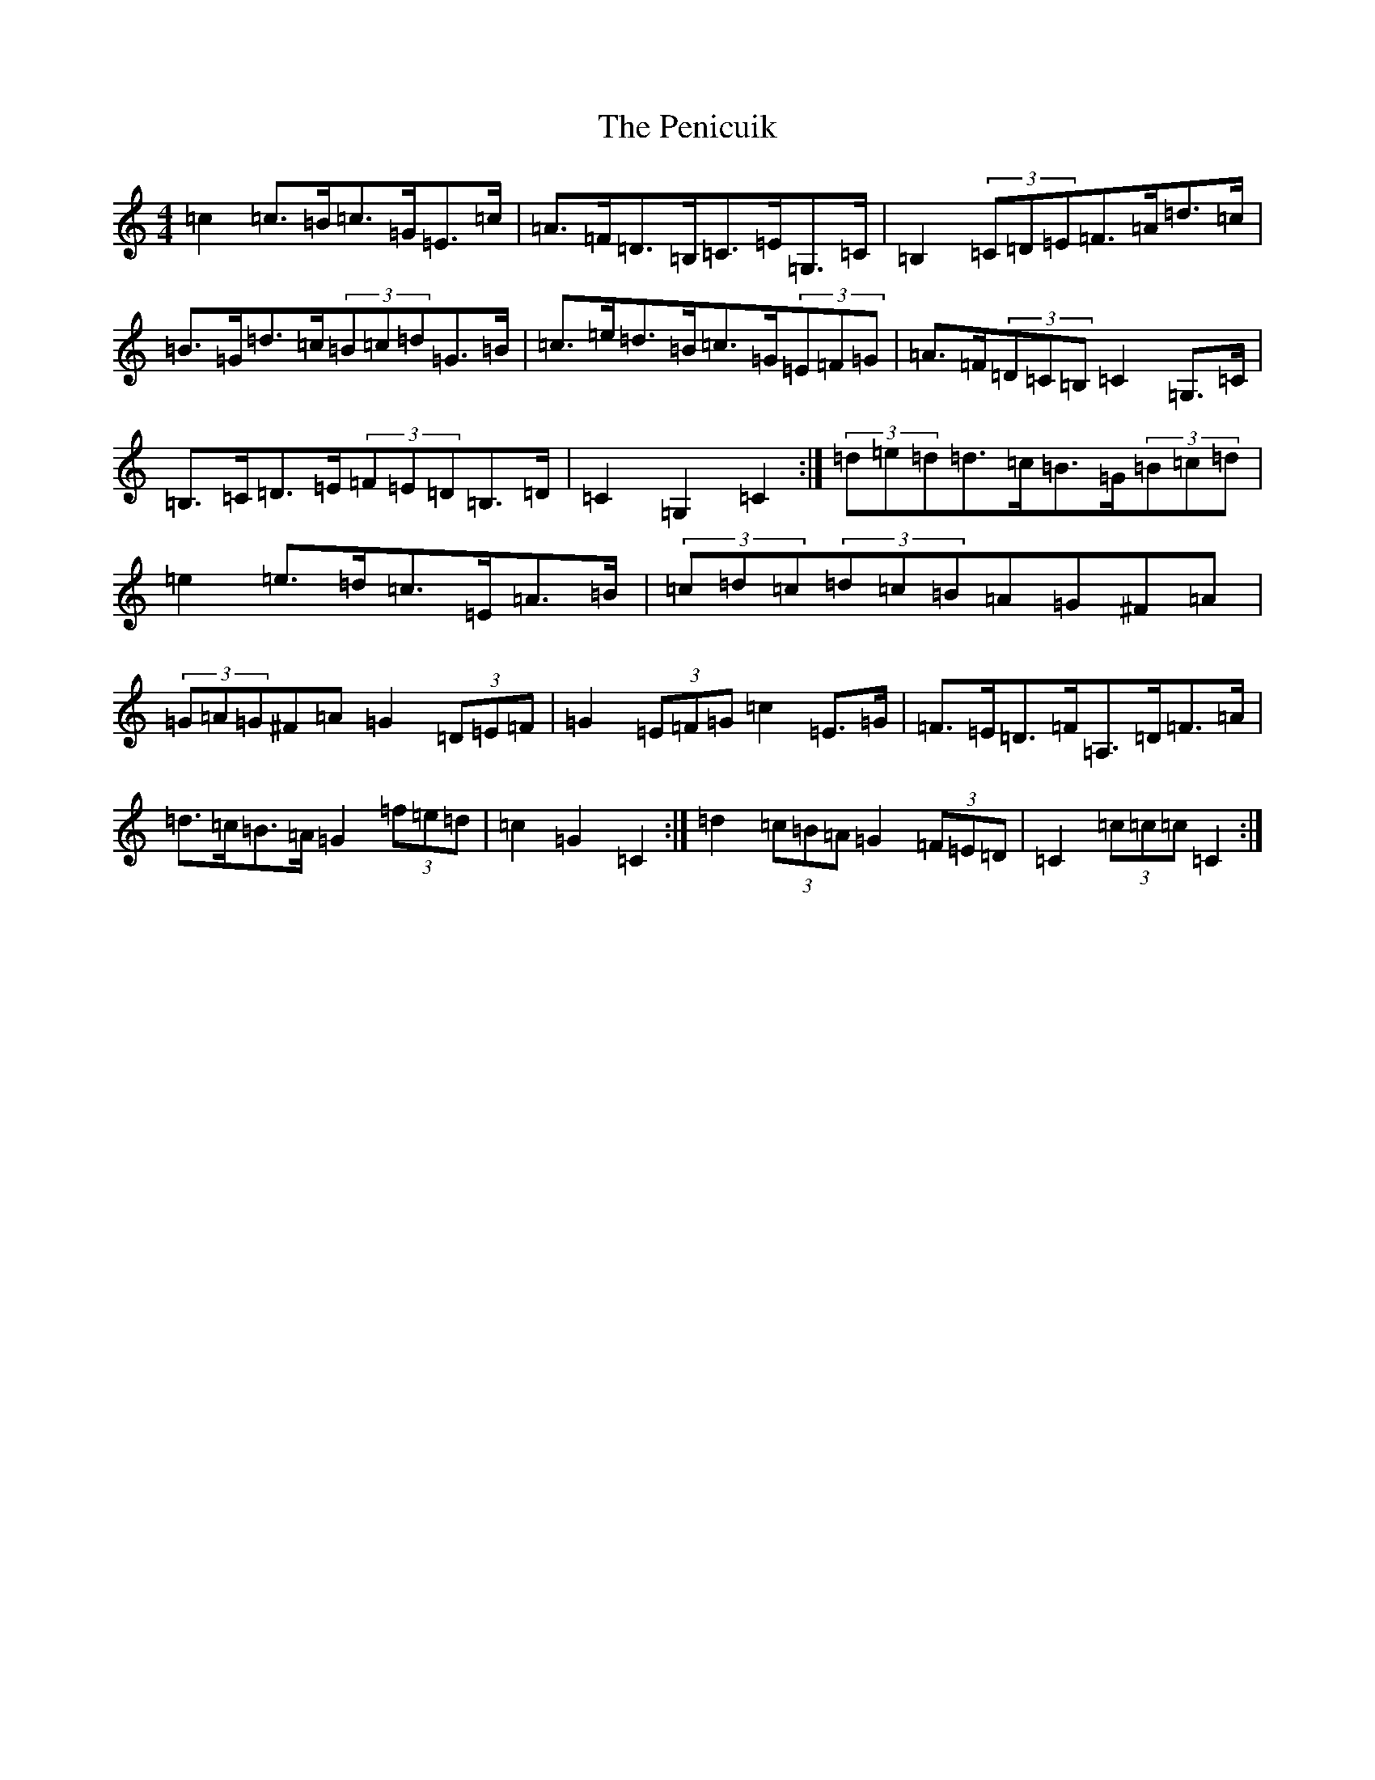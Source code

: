 X: 16903
T: Penicuik, The
S: https://thesession.org/tunes/6984#setting18561
R: hornpipe
M:4/4
L:1/8
K: C Major
=c2=c>=B=c>=G=E>=c|=A>=F=D>=B,=C>=E=G,>=C|=B,2(3=C=D=E=F>=A=d>=c|=B>=G=d>=c(3=B=c=d=G>=B|=c>=e=d>=B=c>=G(3=E=F=G|=A>=F(3=D=C=B,=C2=G,>=C|=B,>=C=D>=E(3=F=E=D=B,>=D|=C2=G,2=C2:|(3=d=e=d=d>=c=B>=G(3=B=c=d|=e2=e>=d=c>=E=A>=B|(3=c=d=c(3=d=c=B=A=G^F=A|(3=G=A=G^F=A=G2(3=D=E=F|=G2(3=E=F=G=c2=E>=G|=F>=E=D>=F=A,>=D=F>=A|=d>=c=B>=A=G2(3=f=e=d|=c2=G2=C2:|=d2(3=c=B=A=G2(3=F=E=D|=C2(3=c=c=c=C2:|